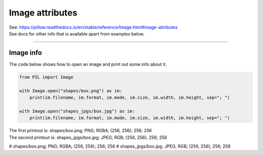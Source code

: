 ==========================
Image attributes
==========================

| See: https://pillow.readthedocs.io/en/stable/reference/Image.html#image-attributes

| See docs for other info that is available apart from examples below.

----

Image info
----------------------

| The code below shows how to open an image and print out some info about it.

.. code-block:: python

    from PIL import Image

    with Image.open("shapes/box.png") as im:
        print(im.filename, im.format, im.mode, im.size, im.width, im.height, sep="; ")

    with Image.open("shapes_jpgs/box.jpg") as im:
        print(im.filename, im.format, im.mode, im.size, im.width, im.height, sep="; ")

| The first printout is: shapes/box.png; PNG; RGBA; (256, 256); 256; 256
| The second printout is: shapes_jpgs/box.jpg; JPEG; RGB; (256, 256); 256; 256

# shapes/box.png; PNG; RGBA; (256, 256); 256; 256
# shapes_jpgs/box.jpg; JPEG; RGB; (256, 256); 256; 256


